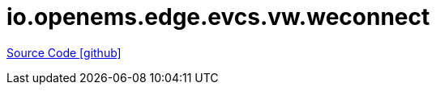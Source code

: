= io.openems.edge.evcs.vw.weconnect

https://github.com/OpenEMS/openems/tree/develop/io.openems.edge.evcs.vw.weconnect[Source Code icon:github[]]